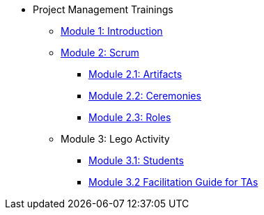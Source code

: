 * Project Management Trainings
** xref:intro.adoc[Module 1: Introduction]
** xref:scrum.adoc[Module 2: Scrum]
*** xref:artifacts.adoc[Module 2.1: Artifacts]
*** xref:ceremonies.adoc[Module 2.2: Ceremonies]
*** xref:roles.adoc[Module 2.3: Roles]
** Module 3: Lego Activity
*** xref:student_lego_prep.adoc[Module 3.1: Students]
*** xref:agile-lego-activity.adoc[Module 3.2 Facilitation Guide for TAs]


//** xref:summary.adoc[Module 3: Summary]

//** xref:Software-Development-Life-Cycle-Models.adoc[Software Development Life Cycle Models]
//** xref:scrum.adoc[Scrum Trainings]
//*** xref:artifacts.adoc[Artifacts]
//*** xref:ceremonies.adoc[Ceremonies]
//*** xref:roles.adoc[Roles]
//*** xref:agile-lego-activity.adoc[Lego Activity]

// ** Agile Trainings
// *** User Stories
// *** Epics
// *** Estimation and Metrics
// *** Gantt Chart


// *** xref:sprints.adoc[Sprints]
//*** xref:scrum-team-roles.adoc[Scrum Team Roles]
//*** xref:sprint-planning.adoc[Sprint Planning]
//*** xref:daily-standup.adoc[Daily Standup]
//*** xref:sprint-review.adoc[Sprint Review]
//*** xref:retrospective.adoc[Retrospective]
//*** xref:sprint-schedule.adoc[Sprint Schedule]